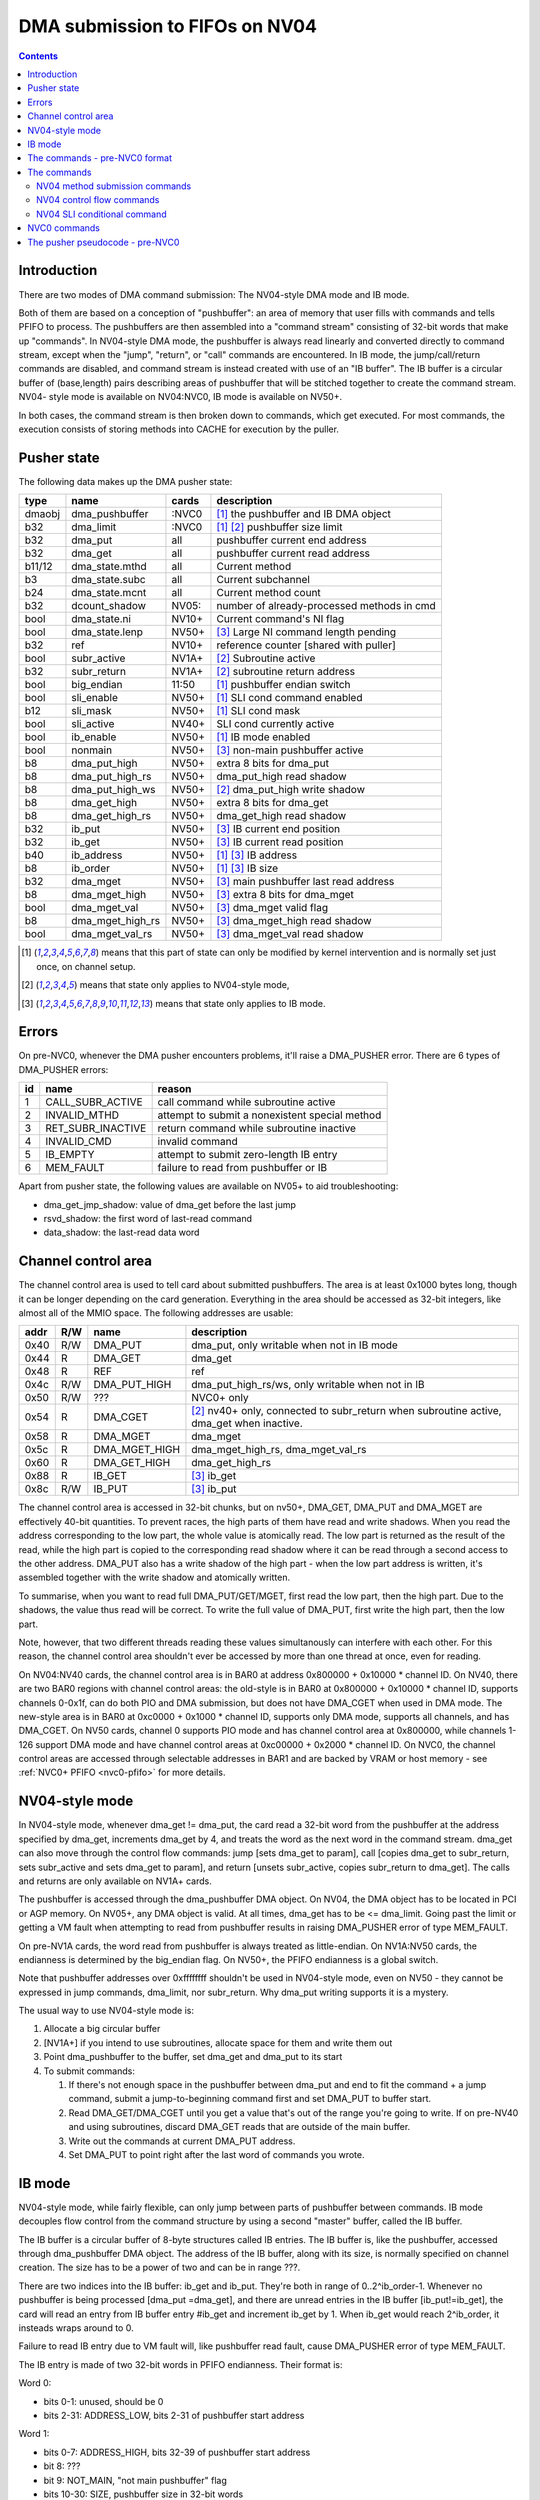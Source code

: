 .. _fifo-dma-pusher:

===============================
DMA submission to FIFOs on NV04
===============================

.. contents:: 


Introduction
============

There are two modes of DMA command submission: The NV04-style DMA mode and IB
mode.

Both of them are based on a conception of "pushbuffer": an area of memory that
user fills with commands and tells PFIFO to process. The pushbuffers are then
assembled into a "command stream" consisting of 32-bit words that make up
"commands". In NV04-style DMA mode, the pushbuffer is always read linearly and
converted directly to command stream, except when the "jump", "return", or
"call" commands are encountered. In IB mode, the jump/call/return commands are
disabled, and command stream is instead created with use of an "IB buffer".
The IB buffer is a circular buffer of (base,length) pairs describing areas of
pushbuffer that will be stitched together to create the command stream. NV04-
style mode is available on NV04:NVC0, IB mode is available on NV50+.

.. todo:: check for NV04-style mode on NVC0

In both cases, the command stream is then broken down to commands, which get
executed. For most commands, the execution consists of storing methods into
CACHE for execution by the puller.


Pusher state
============

The following data makes up the DMA pusher state:

====== ================ ===== ===========================================
type   name             cards description
====== ================ ===== ===========================================
dmaobj dma_pushbuffer   :NVC0 [#S]_ the pushbuffer and IB DMA object
b32    dma_limit        :NVC0 [#S]_ [#O]_ pushbuffer size limit
b32    dma_put          all   pushbuffer current end address
b32    dma_get          all   pushbuffer current read address
b11/12 dma_state.mthd   all   Current method
b3     dma_state.subc   all   Current subchannel
b24    dma_state.mcnt   all   Current method count
b32    dcount_shadow    NV05: number of already-processed methods in cmd
bool   dma_state.ni     NV10+ Current command's NI flag
bool   dma_state.lenp   NV50+ [#I]_ Large NI command length pending
b32    ref              NV10+ reference counter [shared with puller]
bool   subr_active      NV1A+ [#O]_ Subroutine active
b32    subr_return      NV1A+ [#O]_ subroutine return address
bool   big_endian       11:50 [#S]_ pushbuffer endian switch
bool   sli_enable       NV50+ [#S]_ SLI cond command enabled
b12    sli_mask         NV50+ [#S]_ SLI cond mask
bool   sli_active       NV40+ SLI cond currently active
bool   ib_enable        NV50+ [#S]_ IB mode enabled
bool   nonmain          NV50+ [#I]_ non-main pushbuffer active
b8     dma_put_high     NV50+ extra 8 bits for dma_put
b8     dma_put_high_rs  NV50+ dma_put_high read shadow
b8     dma_put_high_ws  NV50+ [#O]_ dma_put_high write shadow
b8     dma_get_high     NV50+ extra 8 bits for dma_get
b8     dma_get_high_rs  NV50+ dma_get_high read shadow
b32    ib_put           NV50+ [#I]_ IB current end position
b32    ib_get           NV50+ [#I]_ IB current read position
b40    ib_address       NV50+ [#S]_ [#I]_ IB address
b8     ib_order         NV50+ [#S]_ [#I]_ IB size
b32    dma_mget         NV50+ [#I]_ main pushbuffer last read address
b8     dma_mget_high    NV50+ [#I]_ extra 8 bits for dma_mget
bool   dma_mget_val     NV50+ [#I]_ dma_mget valid flag
b8     dma_mget_high_rs NV50+ [#I]_ dma_mget_high read shadow
bool   dma_mget_val_rs  NV50+ [#I]_ dma_mget_val read shadow
====== ================ ===== ===========================================

.. [#S] means that this part of state can only be modified by kernel intervention
       and is normally set just once, on channel setup.
.. [#O] means that state only applies to NV04-style mode,
.. [#I] means that state only applies to IB mode.


Errors
======

On pre-NVC0, whenever the DMA pusher encounters problems, it'll raise a
DMA_PUSHER error. There are 6 types of DMA_PUSHER errors:

== ================= ============================================
id name              reason
== ================= ============================================
1  CALL_SUBR_ACTIVE  call command while subroutine active
2  INVALID_MTHD      attempt to submit a nonexistent special method
3  RET_SUBR_INACTIVE return command while subroutine inactive
4  INVALID_CMD       invalid command
5  IB_EMPTY          attempt to submit zero-length IB entry
6  MEM_FAULT         failure to read from pushbuffer or IB
== ================= ============================================

Apart from pusher state, the following values are available on NV05+ to aid
troubleshooting:

- dma_get_jmp_shadow: value of dma_get before the last jump
- rsvd_shadow: the first word of last-read command
- data_shadow: the last-read data word

.. todo:: verify those

.. todo:: determine what happens on NVC0 on all imaginable error conditions


.. _fifo-user-mmio-dma:

Channel control area
====================

The channel control area is used to tell card about submitted pushbuffers.
The area is at least 0x1000 bytes long, though it can be longer depending
on the card generation. Everything in the area should be accessed as 32-bit
integers, like almost all of the MMIO space. The following addresses are
usable:

==== === ============= =================================================
addr R/W name          description
==== === ============= =================================================
0x40 R/W DMA_PUT       dma_put, only writable when not in IB mode
0x44  R  DMA_GET       dma_get
0x48  R  REF           ref
0x4c R/W DMA_PUT_HIGH  dma_put_high_rs/ws, only writable when not in IB
0x50 R/W ???           NVC0+ only
0x54  R  DMA_CGET      [#O]_ nv40+ only, connected to subr_return when
                       subroutine active, dma_get when inactive.
0x58  R  DMA_MGET      dma_mget
0x5c  R  DMA_MGET_HIGH dma_mget_high_rs, dma_mget_val_rs
0x60  R  DMA_GET_HIGH  dma_get_high_rs
0x88  R  IB_GET        [#I]_ ib_get
0x8c R/W IB_PUT        [#I]_ ib_put
==== === ============= =================================================

The channel control area is accessed in 32-bit chunks, but on nv50+, DMA_GET,
DMA_PUT and DMA_MGET are effectively 40-bit quantities. To prevent races, the
high parts of them have read and write shadows. When you read the address
corresponding to the low part, the whole value is atomically read. The low
part is returned as the result of the read, while the high part is copied
to the corresponding read shadow where it can be read through a second access
to the other address. DMA_PUT also has a write shadow of the high part - when
the low part address is written, it's assembled together with the write shadow
and atomically written.

To summarise, when you want to read full DMA_PUT/GET/MGET, first read the low
part, then the high part. Due to the shadows, the value thus read will be
correct. To write the full value of DMA_PUT, first write the high part, then
the low part.

Note, however, that two different threads reading these values simultanously
can interfere with each other. For this reason, the channel control area
shouldn't ever be accessed by more than one thread at once, even for reading.

On NV04:NV40 cards, the channel control area is in BAR0 at address 0x800000 +
0x10000 * channel ID. On NV40, there are two BAR0 regions with channel control
areas: the old-style is in BAR0 at 0x800000 + 0x10000 * channel ID, supports
channels 0-0x1f, can do both PIO and DMA submission, but does not
have DMA_CGET when used in DMA mode. The new-style area is in BAR0 at 0xc0000
+ 0x1000 * channel ID, supports only DMA mode, supports all channels, and has
DMA_CGET. On NV50 cards, channel 0 supports PIO mode and has channel control
area at 0x800000, while channels 1-126 support DMA mode and have channel
control areas at 0xc00000 + 0x2000 * channel ID. On NVC0, the channel control
areas are accessed through selectable addresses in BAR1 and are backed by VRAM
or host memory - see :ref:`NVC0+ PFIFO <nvc0-pfifo>` for more details.

.. todo:: check channel numbers


NV04-style mode
===============

In NV04-style mode, whenever dma_get != dma_put, the card read a 32-bit word
from the pushbuffer at the address specified by dma_get, increments dma_get
by 4, and treats the word as the next word in the command stream. dma_get
can also move through the control flow commands: jump [sets dma_get to param],
call [copies dma_get to subr_return, sets subr_active and sets dma_get to
param], and return [unsets subr_active, copies subr_return to dma_get]. The
calls and returns are only available on NV1A+ cards.

The pushbuffer is accessed through the dma_pushbuffer DMA object. On NV04, the
DMA object has to be located in PCI or AGP memory. On NV05+, any DMA object is
valid. At all times, dma_get has to be <= dma_limit. Going past the limit or
getting a VM fault when attempting to read from pushbuffer results in raising
DMA_PUSHER error of type MEM_FAULT.

On pre-NV1A cards, the word read from pushbuffer is always treated as
little-endian. On NV1A:NV50 cards, the endianness is determined by the
big_endian flag. On NV50+, the PFIFO endianness is a global switch.

.. todo:: What about NVC0?

Note that pushbuffer addresses over 0xffffffff shouldn't be used in NV04-style
mode, even on NV50 - they cannot be expressed in jump commands, dma_limit, nor
subr_return. Why dma_put writing supports it is a mystery.

The usual way to use NV04-style mode is:

1. Allocate a big circular buffer
2. [NV1A+] if you intend to use subroutines, allocate space for them and write
   them out
3. Point dma_pushbuffer to the buffer, set dma_get and dma_put to its start
4. To submit commands:

   1. If there's not enough space in the pushbuffer between dma_put and end
      to fit the command + a jump command, submit a jump-to-beginning command
      first and set DMA_PUT to buffer start.
   2. Read DMA_GET/DMA_CGET until you get a value that's out of the range
      you're going to write. If on pre-NV40 and using subroutines, discard
      DMA_GET reads that are outside of the main buffer.
   3. Write out the commands at current DMA_PUT address.
   4. Set DMA_PUT to point right after the last word of commands you wrote.


IB mode
=======

NV04-style mode, while fairly flexible, can only jump between parts of
pushbuffer between commands. IB mode decouples flow control from the command
structure by using a second "master" buffer, called the IB buffer.

The IB buffer is a circular buffer of 8-byte structures called IB entries. The
IB buffer is, like the pushbuffer, accessed through dma_pushbuffer DMA object.
The address of the IB buffer, along with its size, is normally specified on
channel creation. The size has to be a power of two and can be in range ???.

.. todo:: check the ib size range

There are two indices into the IB buffer: ib_get and ib_put. They're both in
range of 0..2^ib_order-1. Whenever no pushbuffer is being processed [dma_put
=dma_get], and there are unread entries in the IB buffer [ib_put!=ib_get],
the card will read an entry from IB buffer entry #ib_get and increment ib_get
by 1. When ib_get would reach 2^ib_order, it insteads wraps around to 0.

Failure to read IB entry due to VM fault will, like pushbuffer read fault,
cause DMA_PUSHER error of type MEM_FAULT.

The IB entry is made of two 32-bit words in PFIFO endianness. Their format is:

Word 0:

- bits 0-1: unused, should be 0
- bits 2-31: ADDRESS_LOW, bits 2-31 of pushbuffer start address

Word 1:

- bits 0-7: ADDRESS_HIGH, bits 32-39 of pushbuffer start address
- bit 8: ???
- bit 9: NOT_MAIN, "not main pushbuffer" flag
- bits 10-30: SIZE, pushbuffer size in 32-bit words
- bit 31: NO_PREFETCH (probably; use for pushbuffer data generated by the GPU)

.. todo:: figure out bit 8 some day

When an IB entry is read, the pushbuffer is prepared for reading::

    dma_get[2:39] = ADDRESS
    dma_put = dma_get + SIZE * 4
    nonmain = NOT_MAIN
    if (!nonmain) dma_mget = dma_get

Subsequently, just like in NV04-style mode, words from dma_get are read until
it reaches dma_put. When that happens, processing can move on to the next IB
entry [or pause until user sends more commands]. If the nonmain flag is not
set, dma_get is copied to dma_mget whenever it's advanced, and dma_mget_val
flag is set to 1. dma_limit is ignored in IB mode.

An attempt to submit IB entry with length zero will raise DMA_PUSHER error of
type IB_EMPTY.

The nonmain flag is meant to help with a common case where pushbuffers sent
through IB can come from two sources: a "main" big circular buffer filled with
immediately generated commands, and "external" buffers containing helper data
filled and managed through other means. DMA_MGET will then contain the address
of the current position in the "main" buffer without being affected by IB
entries pulling data from other pushbuffers. It's thus similiar to DMA_CGET's
role in NV04-style mode.


The commands - pre-NVC0 format
==============================

The command stream, as assembled by NV04-style or IB mode pushbuffer read, is
then split into individual commands. The command type is determined by its
first word. The word has to match one of the following forms:

================================ ====================================
000CCCCCCCCCCC00SSSMMMMMMMMMMM00 increasing methods     [NV04+]
0000000000000001MMMMMMMMMMMMXX00 SLI conditional    [NV40+, if enabled]
00000000000000100000000000000000 return [NV1A+, NV04-style only]
0000000000000011SSSMMMMMMMMMMM00 long non-increasing methods    [IB only]
001JJJJJJJJJJJJJJJJJJJJJJJJJJJ00 old jump   [NV04+, NV04-style only]
010CCCCCCCCCCC00SSSMMMMMMMMMMM00 non-increasing methods [NV10+]
JJJJJJJJJJJJJJJJJJJJJJJJJJJJJJ01 jump       [NV1A+, NV04-style only]
JJJJJJJJJJJJJJJJJJJJJJJJJJJJJJ10 call       [NV1A+, NV04-style only]
================================ ====================================

.. todo:: do an exhaustive scan of commands

If none of the forms matches, or if the one that matches cannot be used in
current mode, the INVALID_CMD DMA_PUSHER error is raised.


The commands
============

There are two command formats the DMA pusher can use: NV04 format and NVC0
format. All cards support the NV04 format, while only NVC0+ cards support
the NVC0 format.


NV04 method submission commands
-------------------------------

================================ ====================================
000CCCCCCCCCCC00SSSMMMMMMMMMMM00 increasing methods     [NV04+]
010CCCCCCCCCCC00SSSMMMMMMMMMMM00 non-increasing methods [NV10+]
0000000000000011SSSMMMMMMMMMMM00 long non-increasing methods    [IB only]
================================ ====================================

These three commands are used to submit methods. the MM..M field selects the
first method that will be submitted. The SSS field selects the subchannel. The
CC..C field is mthd_count and says how many words will be submitted. With the
"long non-increasing methods" command, the method count is instead contained
in low 24 bits of the next word in the pushbuffer.

The subsequent mthd_count words after the first word [or second word in case
of the long command] are the method parameters to be submitted. If command
type is increasing methods, the method number increases by 4 [ie. by 1 method]
for each submitted word. If type is non-increasing, all words are submitted
to the same method.

If sli_enable is set and sli_active is not set, the methods thus assembled
will be discarded. Otherwise, they'll be appended to the CACHE.

.. todo:: didn't mthd 0 work even if sli_active=0?

The pusher watches the submitted methods: it only passes methods 0x100+ and
methods in 0..0xfc range that the puller recognises. An attempt to submit
invalid method in 0..0xfc range will cause a DMA_PUSHER error of type
INVALID_MTHD.

.. todo:: check pusher reaction on ACQUIRE submission: pause?


NV04 control flow commands
--------------------------

================================ ====================================
001JJJJJJJJJJJJJJJJJJJJJJJJJJJ00 old jump   [NV04+]
JJJJJJJJJJJJJJJJJJJJJJJJJJJJJJ01 jump       [NV1A+]
JJJJJJJJJJJJJJJJJJJJJJJJJJJJJJ10 call       [NV1A+]
00000000000000100000000000000000 return [NV1A+]
================================ ====================================

For jumps and calls, J..JJ is bits 2-28 or 2-31 of the target address. The
remaining bits of target are forced to 0.

The jump commands simply set dma_get to the target - the next command will be
read from there. There are two commands, since NV04 originally supported only
29-bit addresses, and used high bits as command type. NV1A introduced the new
jump command that instead uses low bits as type, and allows access to full 32
bits of address range.

The call command copies dma_get to subr_return, sets subr_active to 1, and
sets dma_get to the target. If subr_active is already set before the call, the
DMA_PUSHER error of type CALL_SUBR_ACTIVE is raised.

The return command copies subr_return to dma_get and clears subr_active. If
subr_active isn't set, it instead raises DMA_PUSHER error of type
RET_SUBR_INACTIVE.


NV04 SLI conditional command
----------------------------

================================ ====================================
0000000000000001MMMMMMMMMMMMXX00 SLI conditional    [NV40+]
================================ ====================================

NV40 introduced SLI functionality. One of the associated features is the SLI
conditional command. In SLI mode, sister channels are commonly created on all
cards in SLI set using a common pushbuffer. Since most of the commands set in
SLI will be identical for all cards, this saves resources. However, some of
the commands have to be sent only to a single card, or to a subgroup of cards.
The SLI conditional can be used for that purpose.

The sli_active flag determines if methods should be accepted at the moment:
when it's set, methods will be accepted. Otherwise, they'll be ignored. SLI
conditional command takes the encoded mask, MM..M, ands it with the per-card
value of sli_mask, and sets sli_active flag to 1 if result if non-0, to 0
otherwise.

The sli_enable flag determines if the command is available. If it's not set,
the command effectively doesn't exist. Note that sli_enable and sli_mask exist
on both NV40:NV50 and NV50+, but on NV40:NV50 they have to be set uniformly
for all channels on the card, while NV50+ allows independent settings for each
channel.

The XX bits in the command are ignored.


NVC0 commands
=============

NVC0 format follows the same idea, but uses all-new command encoding.

================================ ====================================
000CCCCCCCCCCC00SSSMMMMMMMMMMMXX increasing methods [old]
000XXXXXXXXXXX01MMMMMMMMMMMMXXXX SLI conditional
000XXXXXXXXXXX10MMMMMMMMMMMMXXXX SLI user mask store [new]
000XXXXXXXXXXX11XXXXXXXXXXXXXXXX SLI conditional from user mask [new]
001CCCCCCCCCCCCCSSSXMMMMMMMMMMMM increasing methods [new]
010CCCCCCCCCCC00SSSMMMMMMMMMMMXX non-increasing methods [old]
011CCCCCCCCCCCCCSSSXMMMMMMMMMMMM non-increasing methods [new]
100VVVVVVVVVVVVVSSSXMMMMMMMMMMMM inline method [new]
101CCCCCCCCCCCCCSSSXMMMMMMMMMMMM increase-once methods [new]
110XXXXXXXXXXXXXXXXXXXXXXXXXXXXX ??? [XXX] [new]
================================ ====================================

.. todo:: check bitfield bounduaries

.. todo:: check the extra SLI bits

.. todo:: look for other forms

Increasing and non-increasing methods work like on older cards. Increase-once
methods is a new command that works like the other methods commands, but sends
the first data word to method M, second and all subsequent data words to
method M+4 [ie. the next method].

Inline method command is a single-word command that submits a single method
with a short [12-bit] parameter encoded in VV..V field.

NVC0 also did away with the INVALID_MTHD error - invalid low methods are pushed
into CACHE as usual, puller will complain about them instead when it tries to
execute them.


The pusher pseudocode - pre-NVC0
================================

::

        while(1) {
                if (dma_get != dma_put) {
                        /* pushbuffer non-empty, read a word. */
                        b32 word;
                        try {
                                if (!ib_enable && dma_get >= dma_limit)
                                        throw DMA_PUSHER(MEM_FAULT);
                                if (gpu < NV1A)
                                        word = READ_DMAOBJ_32(dma_pushbuffer, dma_get, LE);
                                else if (gpu < NV50)
                                        word = READ_DMAOBJ_32(dma_pushbuffer, dma_get, big_endian?BE:LE);
                                else
                                        word = READ_DMAOBJ_32(dma_pushbuffer, dma_get, pfifo_endian);
                                dma_get += 4;
                                if (!nonmain)
                                        dma_mget = dma_get;
                        } catch (VM_FAULT) {
                                throw DMA_PUSHER(MEM_FAULT);
                        }
                        /* now, see if we're in the middle of a command */
                        if (dma_state.lenp) {
                                /* second word of long non-inc methods command - method count */
                                dma_state.lenp = 0;
                                dma_state.mcnt = word & 0xffffff;
                        } else if (dma_state.mcnt) {
                                /* data word of methods command */
                                data_shadow = word;
                                if (!PULLER_KNOWS_MTHD(dma_state.mthd))
                                        throw DMA_PUSHER(INVALID_MTHD);
                                if (!sli_enable || sli_active) {
                                        CACHE_PUSH(dma_state.subc, dma_state.mthd, word, dma_state.ni);
                                }
                                if (!dma_state.ni)
                                        dma_state.mthd++;
                                dma_state.mcnt--;
                                dcount_shadow++;
                        } else {
                                /* no command active - this is the first word of a new one */
                                rsvd_shadow = word;
                                /* match all forms */
                                if ((word & 0xe0000003) == 0x20000000 && !ib_enable) {
                                        /* old jump */
                                        dma_get_jmp_shadow = dma_get;
                                        dma_get = word & 0x1fffffff;
                                } else if ((word & 3) == 1 && !ib_enable && gpu >= NV1A) {
                                        /* jump */
                                        dma_get_jmp_shadow = dma_get;
                                        dma_get = word & 0xfffffffc;
                                } else if ((word & 3) == 2 && !ib_enable && gpu >= NV1A) {
                                        /* call */
                                        if (subr_active)
                                                throw DMA_PUSHER(CALL_SUBR_ACTIVE);
                                        subr_return = dma_get;
                                        subr_active = 1;
                                        dma_get = word & 0xfffffffc;
                                } else if (word == 0x00020000 && !ib_enable && gpu >= NV1A) {
                                        /* return */
                                        if (!subr_active)
                                                throw DMA_PUSHER(RET_SUBR_INACTIVE);
                                        dma_get = subr_return;
                                        subr_active = 0;
                                } else if ((word & 0xe0030003) == 0) {
                                        /* increasing methods */
                                        dma_state.mthd = (word >> 2) & 0x7ff;
                                        dma_state.subc = (word >> 13) & 7;
                                        dma_state.mcnt = (word >> 18) & 0x7ff;
                                        dma_state.ni = 0;
                                        dcount_shadow = 0;
                                } else if ((word & 0xe0030003) == 0x40000000 && gpu >= NV10) {
                                        /* non-increasing methods */
                                        dma_state.mthd = (word >> 2) & 0x7ff;
                                        dma_state.subc = (word >> 13) & 7;
                                        dma_state.mcnt = (word >> 18) & 0x7ff;
                                        dma_state.ni = 1;
                                        dcount_shadow = 0;
                                } else if ((word & 0xffff0003) == 0x00030000 && ib_enable) {
                                        /* long non-increasing methods */
                                        dma_state.mthd = (word >> 2) & 0x7ff;
                                        dma_state.subc = (word >> 13) & 7;
                                        dma_state.lenp = 1;
                                        dma_state.ni = 1;
                                        dcount_shadow = 0;
                                } else if ((word & 0xffff0003) == 0x00010000 && sli_enable) {
                                        if (sli_mask & ((word >> 4) & 0xfff))
                                                sli_active = 1;
                                        else
                                                sli_active = 0;
                                } else {
                                        throw DMA_PUSHER(INVALID_CMD);
                                }
                        }
                } else if (ib_enable && ib_get != ib_put) {
                        /* current pushbuffer empty, but we have more IB entries to read */
                        b64 entry;
                        try {
                                entry_low = READ_DMAOBJ_32(dma_pushbuffer, ib_address + ib_get * 8, pfifo_endian);
                                entry_high = READ_DMAOBJ_32(dma_pushbuffer, ib_address + ib_get * 8 + 4, pfifo_endian);
                                entry = entry_high << 32 | entry_low;
                                ib_get++;
                                if (ib_get == (1 << ib_order))
                                        ib_get = 0;
                        } catch (VM_FAULT) {
                                throw DMA_PUSHER(MEM_FAULT);
                        }
                        len = entry >> 42 & 0x3fffff;
                        if (!len)
                                throw DMA_PUSHER(IB_EMPTY);
                        dma_get = entry & 0xfffffffffc;
                        dma_put = dma_get + len * 4;
                        if (entry & 1 << 41)
                                nonmain = 1;
                        else
                                nonmain = 0;
                }
                /* otherwise, pushbuffer empty and IB empty or nonexistent - nothing to do. */
        }
